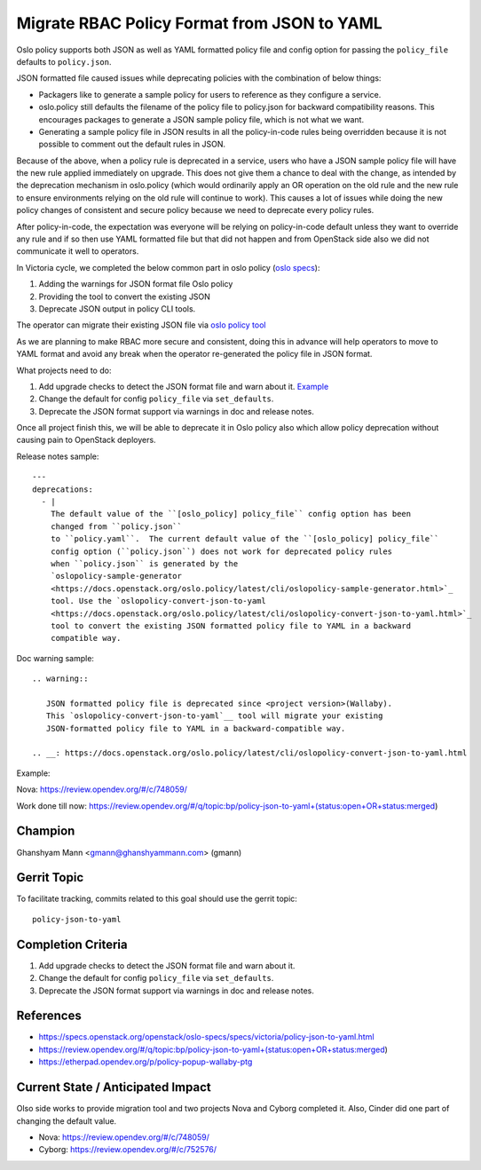 ============================================
Migrate RBAC Policy Format from JSON to YAML
============================================

Oslo policy supports both JSON as well as YAML formatted
policy file and config option for passing the ``policy_file``
defaults to ``policy.json``.

JSON formatted file caused issues while deprecating policies
with the combination of below things:

* Packagers like to generate a sample policy for users to
  reference as they configure a service.

* oslo.policy still defaults the filename of the policy file
  to policy.json for backward compatibility reasons. This
  encourages packages to generate a JSON sample policy file,
  which is not what we want.

* Generating a sample policy file in JSON results in all the
  policy-in-code rules being overridden because it is not
  possible to comment out the default rules in JSON.

Because of the above, when a policy rule is deprecated in a
service, users who have a JSON sample policy file will have
the new rule applied immediately on upgrade. This does not
give them a chance to deal with the change, as intended by
the deprecation mechanism in oslo.policy (which would ordinarily
apply an OR operation on the old rule and the new rule to ensure
environments relying on the old rule will continue to work). This
causes a lot of issues while doing the new policy changes of
consistent and secure policy because we need to deprecate every
policy rules.

After policy-in-code, the expectation was everyone will be relying
on policy-in-code default unless they want to override any rule and
if so then use YAML formatted file but that did not happen and from
OpenStack side also we did not communicate it well to operators.

In Victoria cycle, we completed the below common part in oslo
policy (`oslo specs <https://specs.openstack.org/openstack/oslo-specs/specs/victoria/policy-json-to-yaml.html>`_):

#. Adding the warnings for JSON format file Oslo policy

#. Providing the tool to convert the existing JSON

#. Deprecate JSON output in policy CLI tools.

The operator can migrate their existing JSON file via
`oslo policy tool <https://docs.openstack.org/oslo.policy/latest/cli/oslopolicy-convert-json-to-yaml.html>`_

As we are planning to make RBAC more secure and consistent, doing
this in advance will help operators to move to YAML format and avoid
any break when the operator re-generated the policy file in JSON format.

What projects need to do:

#.  Add upgrade checks to detect the JSON format file and warn about it.
    `Example <https://review.opendev.org/#/c/748059/16/nova/cmd/status.py>`_

#. Change the default for config ``policy_file`` via ``set_defaults``.

#. Deprecate the JSON format support via warnings in doc and release notes.

Once all project finish this, we will be able to deprecate it in Oslo policy
also which allow policy deprecation without causing pain to OpenStack deployers.

Release notes sample::

  ---
  deprecations:
    - |
      The default value of the ``[oslo_policy] policy_file`` config option has been
      changed from ``policy.json``
      to ``policy.yaml``.  The current default value of the ``[oslo_policy] policy_file``
      config option (``policy.json``) does not work for deprecated policy rules
      when ``policy.json`` is generated by the
      `oslopolicy-sample-generator
      <https://docs.openstack.org/oslo.policy/latest/cli/oslopolicy-sample-generator.html>`_
      tool. Use the `oslopolicy-convert-json-to-yaml
      <https://docs.openstack.org/oslo.policy/latest/cli/oslopolicy-convert-json-to-yaml.html>`_
      tool to convert the existing JSON formatted policy file to YAML in a backward
      compatible way.

Doc warning sample::

  .. warning::

     JSON formatted policy file is deprecated since <project version>(Wallaby).
     This `oslopolicy-convert-json-to-yaml`__ tool will migrate your existing
     JSON-formatted policy file to YAML in a backward-compatible way.

  .. __: https://docs.openstack.org/oslo.policy/latest/cli/oslopolicy-convert-json-to-yaml.html

Example:

Nova: https://review.opendev.org/#/c/748059/

Work done till now: https://review.opendev.org/#/q/topic:bp/policy-json-to-yaml+(status:open+OR+status:merged)


Champion
========

Ghanshyam Mann <gmann@ghanshyammann.com> (gmann)


Gerrit Topic
============

To facilitate tracking, commits related to this goal should use the
gerrit topic::

  policy-json-to-yaml


Completion Criteria
===================

#. Add upgrade checks to detect the JSON format file and warn about it.

#. Change the default for config ``policy_file`` via ``set_defaults``.

#. Deprecate the JSON format support via warnings in doc and release notes.


References
==========

* https://specs.openstack.org/openstack/oslo-specs/specs/victoria/policy-json-to-yaml.html
* https://review.opendev.org/#/q/topic:bp/policy-json-to-yaml+(status:open+OR+status:merged)
* https://etherpad.opendev.org/p/policy-popup-wallaby-ptg


Current State / Anticipated Impact
==================================

Olso side works to provide migration tool and two projects Nova and Cyborg completed it.
Also, Cinder did one part of changing the default value.

* Nova: https://review.opendev.org/#/c/748059/
* Cyborg: https://review.opendev.org/#/c/752576/

